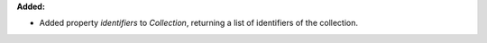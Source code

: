 **Added:**

* Added property `identifiers` to `Collection`, returning a list of identifiers of the collection.
